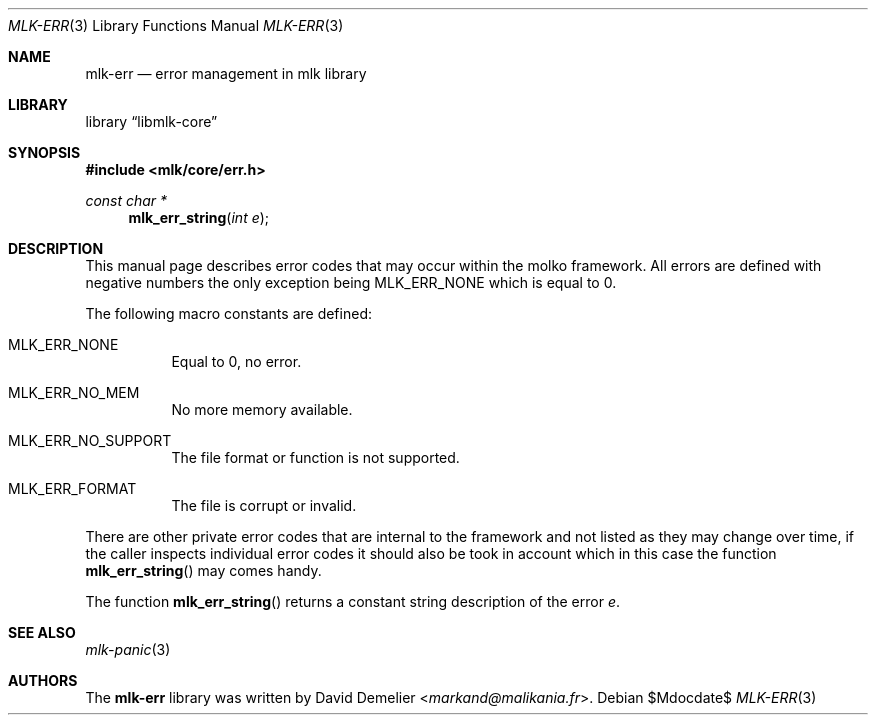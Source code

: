 .Dd $Mdocdate$
.Dt MLK-ERR 3
.Os
.Sh NAME
.Nm mlk-err
.Nd error management in mlk library
.Sh LIBRARY
.Lb libmlk-core
.Sh SYNOPSIS
.In mlk/core/err.h
.Ft "const char *"
.Fn mlk_err_string "int e"
.Sh DESCRIPTION
This manual page describes error codes that may occur within the molko
framework. All errors are defined with negative numbers the only exception
being
.Er MLK_ERR_NONE
which is equal to 0.
.Pp
The following macro constants are defined:
.Bl -tag -width Ds
.It Er MLK_ERR_NONE
Equal to 0, no error.
.It Er MLK_ERR_NO_MEM
No more memory available.
.It Er MLK_ERR_NO_SUPPORT
The file format or function is not supported.
.It Er MLK_ERR_FORMAT
The file is corrupt or invalid.
.El
.Pp
There are other private error codes that are internal to the framework and not
listed as they may change over time, if the caller inspects individual error
codes it should also be took in account which in this case the function
.Fn mlk_err_string
may comes handy.
.Pp
The function
.Fn mlk_err_string
returns a constant string description of the error
.Ar e .
.Sh SEE ALSO
.Xr mlk-panic 3
.Sh AUTHORS
The
.Nm
library was written by
.An David Demelier Aq Mt markand@malikania.fr .
